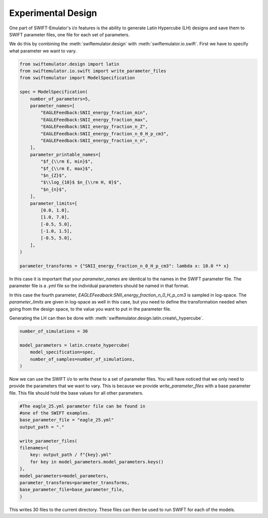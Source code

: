 Experimental Design
-------------------

One part of SWIFT-Emulator's i/o features is
the ability to generate Latin Hypercube (LH)
designs and save them to SWIFT parameter files,
one file for each set of parameters.

We do this by combining the :meth:`swiftemulator.design`
with :meth:`swiftemulator.io.swift`. First we have 
to specify what parameter we want to vary.

.. code-block:: python

    from swiftemulator.design import latin
    from swiftemulator.io.swift import write_parameter_files
    from swiftemulator import ModelSpecification

    spec = ModelSpecification(
        number_of_parameters=5,
        parameter_names=[
            "EAGLEFeedback:SNII_energy_fraction_min",
            "EAGLEFeedback:SNII_energy_fraction_max",
            "EAGLEFeedback:SNII_energy_fraction_n_Z",
            "EAGLEFeedback:SNII_energy_fraction_n_0_H_p_cm3",
            "EAGLEFeedback:SNII_energy_fraction_n_n",
        ],
        parameter_printable_names=[
            "$f_{\\rm E, min}$",
            "$f_{\\rm E, max}$",
            "$n_{Z}$",
            "$\\log_{10}$ $n_{\\rm H, 0}$",
            "$n_{n}$",
        ],
        parameter_limits=[
            [0.0, 1.0],
            [1.0, 7.0],
            [-0.5, 5.0],
            [-1.0, 1.5],
            [-0.5, 5.0],
        ],
    )

    parameter_transforms = {"SNII_energy_fraction_n_0_H_p_cm3": lambda x: 10.0 ** x}

In this case it is important that your
`parameter_names` are identical to the
names in the SWIFT parameter file. The parameter
file is a `.yml` file so the individual parameters
should be named in that format. 

In this case the fourth parameter, 
`EAGLEFeedback:SNII_energy_fraction_n_0_H_p_cm3`
is sampled in log-space. The `parameter_limits`
are given in log-space as well in this case, but
you need to define the transformation needed when
going from the design space, to the value you
want to put in the parameter file.

Generating the LH can then be done with
:meth:`swiftemulator.design.latin.create\_hypercube`.

.. code-block:: python

    number_of_simulations = 30

    model_parameters = latin.create_hypercube(
        model_specification=spec,
        number_of_samples=number_of_simulations,
    )

Now we can use the SWIFT i/o to write these
to a set of parameter files. You will have
noticed that we only need to provide the
parameters that we want to vary. This is 
because we provide `write_parameter_files`
with a base parameter file. This file
should hold the base values for all
other parameters.

.. code-block:: python

    #The eagle_25.yml parameter file can be found in
    #one of the SWIFT examples.
    base_parameter_file = "eagle_25.yml"
    output_path = "."

    write_parameter_files(
    filenames={
        key: output_path / f"{key}.yml"
        for key in model_parameters.model_parameters.keys()
    },
    model_parameters=model_parameters,
    parameter_transforms=parameter_transforms,
    base_parameter_file=base_parameter_file,
    )

This writes 30 files to the current
directory. These files can then be used to run
SWIFT for each of the models.